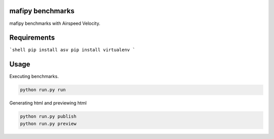 mafipy benchmarks
==================
mafipy benchmarks with Airspeed Velocity.

Requirements
============

```shell
pip install asv
pip install virtualenv
```

Usage
============
Executing benchmarks.

.. code:: shell

   python run.py run

Generating html and previewing html

.. code:: shell

   python run.py publish
   python run.py preview
